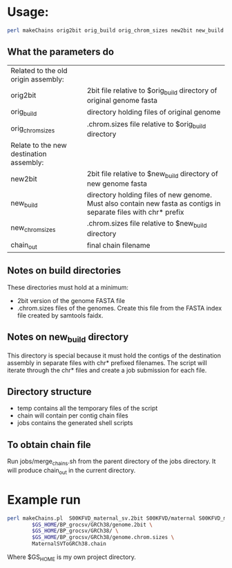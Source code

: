 * Usage:

#+BEGIN_SRC sh
perl makeChains orig2bit orig_build orig_chrom_sizes new2bit new_build new_chrom_sizes chain_out
#+END_SRC

** What the parameters do

 | Related to the old origin assembly:     |                                                                                                                  |
 | orig2bit                                | 2bit file relative to $orig_build directory of original genome fasta                                             |
 | orig_build                              | directory holding files of original genome                                                                       |
 | orig_chrom_sizes                        | .chrom.sizes file relative to $orig_build directory                                                              |
 | Relate to the new destination assembly: |                                                                                                                  |
 | new2bit                                 | 2bit file relative to $new_build directory of new genome fasta                                                   |
 | new_build                               | directory holding files of new genome. Must also contain new fasta as contigs in separate files with chr* prefix |
 | new_chrom_sizes                         | .chrom.sizes file relative to $new_build directory                                                               |
 | chain_out                               | final chain filename                                                                                             |

** Notes on build directories
   These directories must hold at a minimum:
   - 2bit version of the genome FASTA file
   - .chrom.sizes files of the genomes. Create this file from the FASTA index file created by samtools faidx.

** Notes on new_build directory
   This directory is special because it must hold the contigs of the destination assembly in separate files with chr* prefixed filenames.
   The script will iterate through the chr* files and create a job submission for each file.

** Directory structure
   - temp  contains all the temporary files of the script
   - chain will contain per contig chain files
   - jobs contains the generated shell scripts

** To obtain chain file
   Run jobs/merge_chains.sh from the parent directory of the jobs directory. It will produce chain_out in the current directory.

* Example run
#+BEGIN_SRC sh
perl makeChains.pl  S00KFVD_maternal_sv.2bit S00KFVD/maternal S00KFVD_maternal_sv.chrom.sizes \
        $GS_HOME/BP_grocsv/GRCh38/genome.2bit \
        $GS_HOME/BP_grocsv/GRCh38/ \
        $GS_HOME/BP_grocsv/GRCh38/genome.chrom.sizes \
        MaternalSVToGRCh38.chain
#+END_SRC

Where $GS_HOME is my own project directory.

